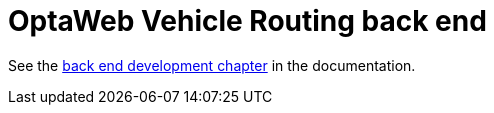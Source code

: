 = OptaWeb Vehicle Routing back end

See the <<../optaweb-vehicle-routing-docs/src/main/asciidoc/development-guide#backend,back end development chapter>>
in the documentation.
